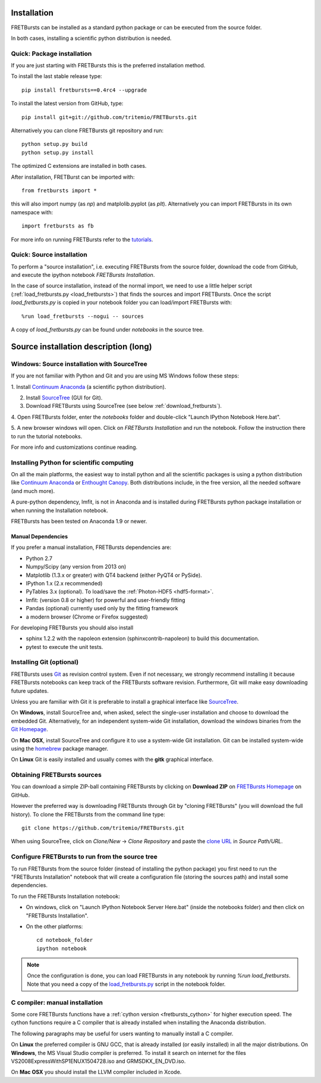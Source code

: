 Installation
============

FRETBursts can be installed as a standard python package or can be executed
from the source folder.

In both cases, installing a scientific python distribution is needed.


.. _package_install:

Quick: Package installation
---------------------------

If you are just starting with FRETBursts this is the preferred installation
method.

To install the last stable release type::

    pip install fretbursts==0.4rc4 --upgrade

To install the latest version from GitHub, type::

    pip install git+git://github.com/tritemio/FRETBursts.git

Alternatively you can clone FRETBursts git repository and run::

    python setup.py build
    python setup.py install

The optimized C extensions are installed in both cases.

After installation, FRETBurst can be imported with::

    from fretbursts import *

this will also import numpy (as `np`) and matplolib.pyplot (as `plt`).
Alternatively you can import FRETBursts in its own namespace with::

    import fretbursts as fb

For more info on running FRETBursts refer to the
`tutorials <https://github.com/tritemio/FRETBursts_notebooks>`_.


.. _source_install:

Quick: Source installation
--------------------------

To perform a "source installation", i.e. executing FRETBursts from the source
folder, download the code from GitHub, and execute the ipython notebook
`FRETBursts Installation`.

In the case of source installation, instead of the normal import, we need to
use a little helper script (:ref:`load_fretbursts.py <load_fretbursts>`) that
finds the sources and import FRETBursts.
Once the script `load_fretbursts.py` is copied in your notebook
folder you can load/import FRETBursts with::

    %run load_fretbursts --nogui -- sources

A copy of `load_fretbursts.py` can be found under `notebooks` in the
source tree.


Source installation description (long)
======================================

Windows: Source installation with SourceTree
---------------------------------------------

If you are not familiar with Python and Git and you are using MS Windows
follow these steps:

1. Install `Continuum Anaconda <https://store.continuum.io/cshop/anaconda/>`__
(a scientific python distribution).

2. Install `SourceTree <http://www.sourcetreeapp.com/>`__ (GUI for Git).

3. Download FRETBursts using SourceTree (see below :ref:`download_fretbursts`).

4. Open FRETBursts folder, enter the `notebooks` folder and double-click
"Launch IPython Notebook Here.bat".

5. A new browser windows will open. Click on `FRETBursts Installation`
and run the notebook. Follow the instruction there to run the
tutorial notebooks.

For more info and customizations continue reading.


Installing Python for scientific computing
------------------------------------------

On all the main platforms, the easiest way to install python and all
the scientific packages is using a python distribution like
`Continuum Anaconda <https://store.continuum.io/cshop/anaconda/>`__ or
`Enthought Canopy <https://www.enthought.com/products/canopy/>`__. Both
distributions include, in the free version, all the needed software (and much
more).

A pure-python dependency, lmfit, is not in Anaconda and is installed
during FRETBursts python package installation
or when running the Installation notebook.

FRETBursts has been tested on Anaconda 1.9 or newer.

Manual Dependencies
^^^^^^^^^^^^^^^^^^^

If you prefer a manual installation, FRETBursts dependencies are:

- Python 2.7
- Numpy/Scipy (any version from 2013 on)
- Matplotlib (1.3.x or greater) with QT4 backend (either PyQT4 or PySide).
- IPython 1.x (2.x recommended)
- PyTables 3.x (optional). To load/save the :ref:`Photon-HDF5 <hdf5-format>`.
- lmfit: (version 0.8 or higher) for powerful and user-friendly fitting
- Pandas (optional) currently used only by the fitting framework
- a modern browser (Chrome or Firefox suggested)

For developing FRETBursts you should also install

- sphinx 1.2.2 with the napoleon extension (sphinxcontrib-napoleon)
  to build this documentation.
- pytest to execute the unit tests.

Installing Git (optional)
-------------------------

FRETBursts uses `Git <http://git-scm.com/>`__ as revision control
system. Even if not necessary, we strongly recommend installing it because
FRETBursts notebooks can keep track of the FRETBursts software revision.
Furthermore, Git will make easy downloading future updates.

Unless you are familiar with Git it is preferable to install a graphical
interface like `SourceTree <http://www.sourcetreeapp.com/>`__.

On **Windows**, install SourceTree and, when asked, select the
single-user installation and choose to download the embedded Git.
Alternatively, for an independent system-wide Git installation,
download the windows binaries from the
`Git Homepage <http://git-scm.com/downloads>`__.

On **Mac OSX**, install SourceTree and configure it to use a system-wide
Git installation. Git can be installed system-wide using the
`homebrew <http://brew.sh/>`__ package manager.

On **Linux** Git is easily installed and usually comes with the **gitk**
graphical interface.


.. _download_fretbursts:

Obtaining FRETBursts sources
----------------------------

You can download a simple ZIP-ball containing FRETBursts by clicking on
**Download ZIP** on
`FRETBursts Homepage <https://github.com/tritemio/FRETBursts>`__ on GitHub.

However the preferred way is downloading FRETBursts through Git by
"cloning FRETBursts" (you will download the full history).
To clone the FRETBursts from the command line type::

    git clone https://github.com/tritemio/FRETBursts.git

When using SourceTree, click on *Clone/New* -> *Clone Repository* and paste
the `clone URL <https://github.com/tritemio/FRETBursts.git>`_
in *Source Path/URL*.


.. _install_notebook:

Configure FRETBursts to run from the source tree
------------------------------------------------

To run FRETBursts from the source folder (instead of installing the python
package) you first need to run the "FRETBursts Installation" notebook
that will create a configuration file (storing the sources path) and
install some dependencies.

To run the FRETBursts Installation notebook:

- On windows, click on "Launch IPython Notebook Server Here.bat" (inside the
  notebooks folder) and then click on "FRETBursts Installation".

- On the other platforms::

    cd notebook_folder
    ipython notebook

.. Note ::

    Once the configuration is done, you can load FRETBursts in any notebook
    by running `%run load_fretbursts`. Note that you need a copy of the
    `load_fretbursts.py <https://github.com/tritemio/FRETBursts/blob/master/notebooks/load_fretbursts.py>`_
    script in the notebook folder.


C compiler: manual installation
-------------------------------

Some core FRETBursts functions have a :ref:`cython version <fretbursts_cython>`
for higher execution speed. The cython functions require a C compiler that is
already installed when installing the Anaconda distribution.

The following paragraphs may be useful for users wanting to
manually install a C compiler.

On **Linux** the preferred compiler is GNU GCC, that is already installed (or
easily installed) in all the major distributions.
On **Windows**, the MS Visual Studio compiler is preferred. To install
it search on internet for the files VS2008ExpressWithSP1ENUX1504728.iso
and GRMSDKX\_EN\_DVD.iso.

On **Mac OSX** you should install the LLVM compiler included in Xcode.

